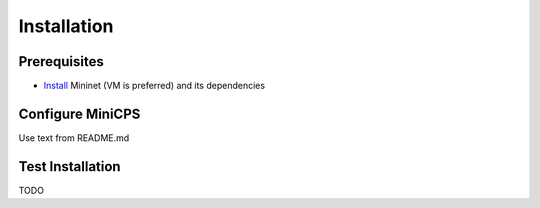 .. installation_

*************
Installation
*************

Prerequisites
==============

* `Install <http://mininet.org/download/>`_ Mininet (VM is preferred)
  and its dependencies

Configure MiniCPS
===================

Use text from README.md

Test Installation
==================

TODO
